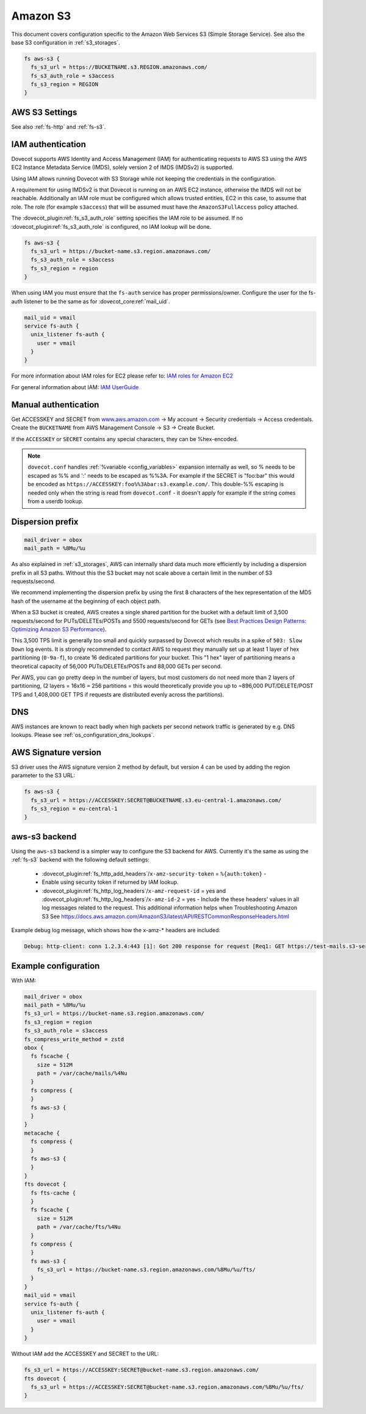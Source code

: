 .. _amazon_s3:

=========
Amazon S3
=========

This document covers configuration specific to the Amazon Web Services S3
(Simple Storage Service). See also the base S3 configuration in
:ref:`s3_storages`.

.. code-block:: none

   fs aws-s3 {
     fs_s3_url = https://BUCKETNAME.s3.REGION.amazonaws.com/
     fs_s3_auth_role = s3access
     fs_s3_region = REGION
   }

.. _fs-aws-s3:

AWS S3 Settings
---------------

See also :ref:`fs-http` and :ref:`fs-s3`.

.. dovecot_plugin:setting_filter:: fs_aws_s3
   :filter: fs_aws_s3
   :plugin: obox
   :values: @named_filter

   Filter for AWS S3-specific settings. :dovecot_plugin:ref:`fs_s3` filter is also used.


.. _aws_iam:

IAM authentication
------------------

.. dovecotadded:: 2.3.10

Dovecot supports AWS Identity and Access Management (IAM) for authenticating
requests to AWS S3 using the AWS EC2 Instance Metadata Service (IMDS), solely
version 2 of IMDS (IMDSv2) is supported.

Using IAM allows running Dovecot with S3 Storage while not keeping the
credentials in the configuration.

A requirement for using IMDSv2 is that Dovecot is running on an AWS EC2
instance, otherwise the IMDS will not be reachable. Additionally an IAM role
must be configured which allows trusted entities, EC2 in this case, to
assume that role. The role (for example ``s3access``) that will be assumed must
have the ``AmazonS3FullAccess`` policy attached.

The :dovecot_plugin:ref:`fs_s3_auth_role` setting specifies the IAM role to be assumed.
If no :dovecot_plugin:ref:`fs_s3_auth_role` is configured, no IAM lookup will be
done.

.. code-block:: none

   fs aws-s3 {
     fs_s3_url = https://bucket-name.s3.region.amazonaws.com/
     fs_s3_auth_role = s3access
     fs_s3_region = region
   }

When using IAM you must ensure that the ``fs-auth`` service has proper
permissions/owner. Configure the user for the fs-auth listener to be the same
as for :dovecot_core:ref:`mail_uid`.

.. code-block:: none

   mail_uid = vmail
   service fs-auth {
     unix_listener fs-auth {
       user = vmail
     }
   }

For more information about IAM roles for EC2 please refer to:
`IAM roles for Amazon EC2 <https://docs.aws.amazon.com/AWSEC2/latest/UserGuide/iam-roles-for-amazon-ec2.html>`_

For general information about IAM:
`IAM UserGuide <https://docs.aws.amazon.com/IAM/latest/UserGuide/introduction.html>`_


Manual authentication
---------------------

Get ACCESSKEY and SECRET from `www.aws.amazon.com <https://aws.amazon.com/>`_
-> My account -> Security credentials -> Access credentials. Create the
``BUCKETNAME`` from AWS Management Console -> S3 -> Create Bucket.

If the ``ACCESSKEY`` or ``SECRET`` contains any special characters, they can be
%hex-encoded.

.. Note::

  ``dovecot.conf`` handles :ref:`%variable <config_variables>` expansion internally as well, so % needs
  to be escaped as %% and ':' needs to be escaped as %%3A. For example if the
  SECRET is "foo:bar" this would be encoded as
  ``https://ACCESSKEY:foo%%3Abar:s3.example.com/``. This double-%% escaping is
  needed only when the string is read from ``dovecot.conf`` - it doesn't apply
  for example if the string comes from a userdb lookup.

Dispersion prefix
-----------------

.. code-block:: none

   mail_driver = obox
   mail_path = %8Mu/%u

As also explained in :ref:`s3_storages`, AWS can internally shard data much more
efficiently by including a dispersion prefix in all S3 paths. Without this the
S3 bucket may not scale above a certain limit in the number of S3
requests/second.

We recommend implementing the dispersion prefix by using the first 8 characters
of the hex representation of the MD5 hash of the username at the beginning of
each object path.

When a S3 bucket is created, AWS creates a single shared partition for the
bucket with a default limit of 3,500 requests/second for PUTs/DELETEs/POSTs
and 5500 requests/second for GETs (see
`Best Practices Design Patterns: Optimizing Amazon S3 Performance <https://docs.aws.amazon.com/AmazonS3/latest/dev/optimizing-performance.html>`_).

This 3,500 TPS limit is generally too small and quickly surpassed by Dovecot
which results in a spike of ``503: Slow Down`` log events. It is strongly
recommended to contact AWS to request they manually set up at least 1 layer of
hex partitioning (``0-9a-f``), to create 16 dedicated partitions for your
bucket. This "1 hex" layer of partitioning means a theoretical capacity of
56,000 PUTs/DELETEs/POSTs and 88,000 GETs per second.

Per AWS, you can go pretty deep in the number of layers, but most customers
do not need more than 2 layers of partitioning, (2 layers = 16x16 = 256
partitions = this would theoretically provide you up to ~896,000
PUT/DELETE/POST TPS and 1,408,000 GET TPS if requests are distributed evenly
across the partitions).

DNS
---

AWS instances are known to react badly when high packets per second network
traffic is generated by e.g. DNS lookups. Please see
:ref:`os_configuration_dns_lookups`.

AWS Signature version
---------------------

S3 driver uses the AWS signature version 2 method by default, but version 4
can be used by adding the region parameter to the S3 URL:

.. code-block:: none

   fs aws-s3 {
     fs_s3_url = https://ACCESSKEY:SECRET@BUCKETNAME.s3.eu-central-1.amazonaws.com/
     fs_s3_region = eu-central-1
   }

aws-s3 backend
--------------

.. dovecotadded:: 2.3.10

Using the ``aws-s3`` backend is a simpler way to configure the S3 backend for
AWS. Currently it's the same as using the :ref:`fs-s3` backend with the
following default settings:

 * :dovecot_plugin:ref:`fs_http_add_headers`/``x-amz-security-token`` = ``%{auth:token}`` -
 * Enable using security token if returned by IAM lookup.
 * :dovecot_plugin:ref:`fs_http_log_headers`/``x-amz-request-id`` = yes and
   :dovecot_plugin:ref:`fs_http_log_headers`/``x-amz-id-2`` = yes - Include the these
   headers' values in all log messages related to the request. This additional
   information helps when Troubleshooting Amazon S3 See
   https://docs.aws.amazon.com/AmazonS3/latest/API/RESTCommonResponseHeaders.html

Example debug log message, which shows how the x-amz-\* headers are included:

.. code-block:: none

   Debug: http-client: conn 1.2.3.4:443 [1]: Got 200 response for request [Req1: GET https://test-mails.s3-service.com/?prefix=user%2Fidx%2F]: OK (x-amz-request-id:AABBCC22BB7798869, x-amz-id-2:DeadBeefanXBapRucWGAD1+aWwYMfwmXydlI0mHSuh4ic/j8Ji7gicTsP7xpMQz1IR9eydzeVI=) (took 63 ms + 140 ms in queue)

Example configuration
---------------------

With IAM:

.. code-block:: none

   mail_driver = obox
   mail_path = %8Mu/%u
   fs_s3_url = https://bucket-name.s3.region.amazonaws.com/
   fs_s3_region = region
   fs_s3_auth_role = s3access
   fs_compress_write_method = zstd
   obox {
     fs fscache {
       size = 512M
       path = /var/cache/mails/%4Nu
     }
     fs compress {
     }
     fs aws-s3 {
     }
   }
   metacache {
     fs compress {
     }
     fs aws-s3 {
     }
   }
   fts dovecot {
     fs fts-cache {
     }
     fs fscache {
       size = 512M
       path = /var/cache/fts/%4Nu
     }
     fs compress {
     }
     fs aws-s3 {
       fs_s3_url = https://bucket-name.s3.region.amazonaws.com/%8Mu/%u/fts/
     }
   }
   mail_uid = vmail
   service fs-auth {
     unix_listener fs-auth {
       user = vmail
     }
   }

Without IAM add the ACCESSKEY and SECRET to the URL:

.. code-block:: none

   fs_s3_url = https://ACCESSKEY:SECRET@bucket-name.s3.region.amazonaws.com/
   fts dovecot {
     fs_s3_url = https://ACCESSKEY:SECRET@bucket-name.s3.region.amazonaws.com/%8Mu/%u/fts/
   }
